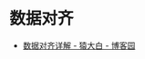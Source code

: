 * 数据对齐
  + [[https://www.cnblogs.com/bakari/archive/2012/08/27/2658956.html][数据对齐详解 - 猿大白 - 博客园]]
    

